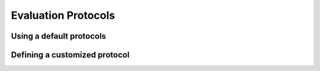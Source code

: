 .. _evaluating_policy:

===============
Evaluation Protocols
===============

Using a default protocols
-------------------------

Defining a customized protocol
------------------------------
